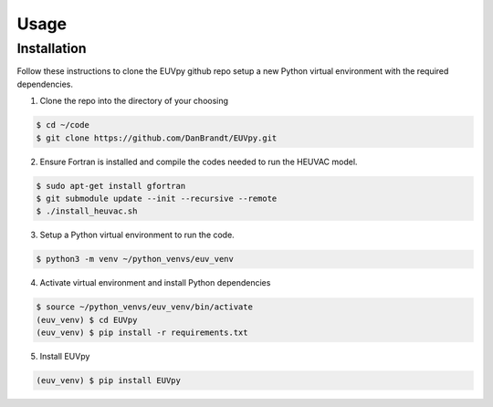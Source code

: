 Usage
==========

Installation
---------------
Follow these instructions to clone the EUVpy github repo setup a new Python virtual environment with the required dependencies.

1. Clone the repo into the directory of your choosing

.. code-block:: console

    $ cd ~/code
    $ git clone https://github.com/DanBrandt/EUVpy.git

2. Ensure Fortran is installed and compile the codes needed to run the HEUVAC model.

.. code-block:: console

    $ sudo apt-get install gfortran
    $ git submodule update --init --recursive --remote
    $ ./install_heuvac.sh

3. Setup a Python virtual environment to run the code.

.. code-block:: console

    $ python3 -m venv ~/python_venvs/euv_venv

4. Activate virtual environment and install Python dependencies

.. code-block:: console

    $ source ~/python_venvs/euv_venv/bin/activate
    (euv_venv) $ cd EUVpy
    (euv_venv) $ pip install -r requirements.txt

5. Install EUVpy

.. code-block:: console

    (euv_venv) $ pip install EUVpy